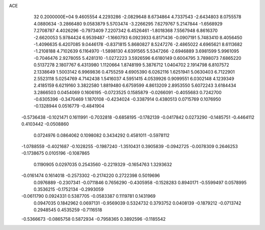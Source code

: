 ACE                                                                             
   32  0.2000000E+04
   9.4605554   4.2293286  -2.0829648   8.6734864   4.7337543  -2.6434803
   8.0755578   4.0880634  -3.2866480   9.0583879   5.5703474  -3.2266295
   7.6279767   5.2147844  -1.6568929   7.2708787   4.4026296  -0.7973409
   7.2207342   6.4526461  -1.8018368   7.5567948   6.8616370  -2.6620053
   5.9784424   6.9539487  -1.1660793   6.0923933   6.8171436  -0.0907191
   5.7483410   8.4056450  -1.4096635   6.4207085   9.0446178  -0.8371815
   5.8680827   8.5247276  -2.4865022   4.6965621   8.6113682  -1.2108188
   4.7102639   6.1164970  -1.5898130   4.6391565   5.5347266  -2.6946889
   3.6981599   5.9961095  -0.7046476   2.9278055   5.4281310  -1.0272223
   3.5926596   6.6180149   0.6004795   3.7898073   7.6865220   0.5137278
   2.1807767   6.4313980   1.1120664   1.8748199   5.3876712   1.0404702
   2.1914798   6.8107572   2.1338649   1.5003142   6.9969836   0.4755259
   4.6905390   6.0262116   1.6251941   5.0630403   6.7122901   2.5523118
   5.0254769   4.7142438   1.5416037   4.5951415   4.0539926   0.9099551
   6.0302148   4.1239349   2.4185159   6.6219160   3.3822580   1.8819480
   6.6759599   4.8613209   2.8953550   5.6072243   3.6184434   3.2866503
   0.0454069   0.1606195  -0.0723525   0.1585879  -0.0266091  -0.4055683
   0.7242700  -0.6305396  -0.3470469   1.1870108  -0.4234024  -0.3387914
   0.4380513   0.0715769   0.1076950  -0.1328944   0.0516779  -0.4841904
  -0.5736438  -0.1021471   0.1611991  -0.7032818  -0.6858195  -0.1782139
  -0.0417842   0.0273290  -0.1485751  -0.4464112   0.4103442  -0.0508860
   0.0724976   0.0864062   0.1098082   0.3434292   0.4581011  -0.5978112
  -1.0788559  -0.4021687  -0.1028255  -0.1987240  -1.3510431   0.3905839
  -0.0942725  -0.0078309   0.2646253  -0.1738675   0.0105196  -0.1087865
   0.1190905   0.0297035   0.2543560  -0.2219329  -0.1654763   1.3293632
  -0.0161474   0.1614018  -0.2573302  -0.2174220   0.2722398   0.5019696
   0.0976889  -0.2307341  -0.0711846   0.7656290  -0.4305958  -0.1528283
   0.8940171  -0.5599497   0.0578995   0.3536215  -0.1752134  -0.2993059
  -0.0611790   0.0924331   0.5387705  -0.0583387   0.1119781   0.1431969
   0.0947035   0.1842962   0.0697131  -0.9569039   0.5324732   0.3793752
   0.0408139  -0.1879212  -0.0713742   0.2948545   0.4535259  -0.7116518
  -0.5366673  -0.0865758   0.5872934  -0.7958365   0.3892596  -0.1185542
